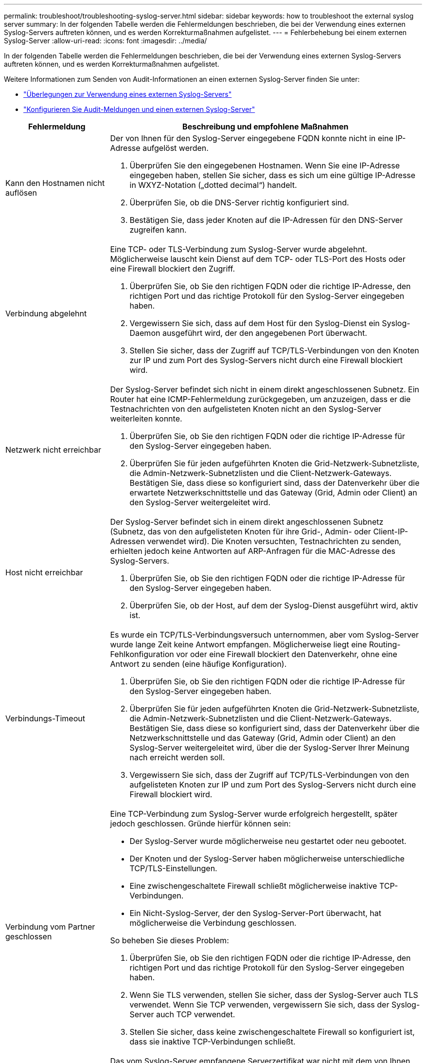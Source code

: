 ---
permalink: troubleshoot/troubleshooting-syslog-server.html 
sidebar: sidebar 
keywords: how to troubleshoot the external syslog server 
summary: In der folgenden Tabelle werden die Fehlermeldungen beschrieben, die bei der Verwendung eines externen Syslog-Servers auftreten können, und es werden Korrekturmaßnahmen aufgelistet. 
---
= Fehlerbehebung bei einem externen Syslog-Server
:allow-uri-read: 
:icons: font
:imagesdir: ../media/


[role="lead"]
In der folgenden Tabelle werden die Fehlermeldungen beschrieben, die bei der Verwendung eines externen Syslog-Servers auftreten können, und es werden Korrekturmaßnahmen aufgelistet.

Weitere Informationen zum Senden von Audit-Informationen an einen externen Syslog-Server finden Sie unter:

* link:../monitor/considerations-for-external-syslog-server.html["Überlegungen zur Verwendung eines externen Syslog-Servers"]
* link:../monitor/configure-audit-messages.html["Konfigurieren Sie Audit-Meldungen und einen externen Syslog-Server"]


[cols="1a,3a"]
|===
| Fehlermeldung | Beschreibung und empfohlene Maßnahmen 


 a| 
Kann den Hostnamen nicht auflösen
 a| 
Der von Ihnen für den Syslog-Server eingegebene FQDN konnte nicht in eine IP-Adresse aufgelöst werden.

. Überprüfen Sie den eingegebenen Hostnamen.  Wenn Sie eine IP-Adresse eingegeben haben, stellen Sie sicher, dass es sich um eine gültige IP-Adresse in WXYZ-Notation („dotted decimal“) handelt.
. Überprüfen Sie, ob die DNS-Server richtig konfiguriert sind.
. Bestätigen Sie, dass jeder Knoten auf die IP-Adressen für den DNS-Server zugreifen kann.




 a| 
Verbindung abgelehnt
 a| 
Eine TCP- oder TLS-Verbindung zum Syslog-Server wurde abgelehnt.  Möglicherweise lauscht kein Dienst auf dem TCP- oder TLS-Port des Hosts oder eine Firewall blockiert den Zugriff.

. Überprüfen Sie, ob Sie den richtigen FQDN oder die richtige IP-Adresse, den richtigen Port und das richtige Protokoll für den Syslog-Server eingegeben haben.
. Vergewissern Sie sich, dass auf dem Host für den Syslog-Dienst ein Syslog-Daemon ausgeführt wird, der den angegebenen Port überwacht.
. Stellen Sie sicher, dass der Zugriff auf TCP/TLS-Verbindungen von den Knoten zur IP und zum Port des Syslog-Servers nicht durch eine Firewall blockiert wird.




 a| 
Netzwerk nicht erreichbar
 a| 
Der Syslog-Server befindet sich nicht in einem direkt angeschlossenen Subnetz.  Ein Router hat eine ICMP-Fehlermeldung zurückgegeben, um anzuzeigen, dass er die Testnachrichten von den aufgelisteten Knoten nicht an den Syslog-Server weiterleiten konnte.

. Überprüfen Sie, ob Sie den richtigen FQDN oder die richtige IP-Adresse für den Syslog-Server eingegeben haben.
. Überprüfen Sie für jeden aufgeführten Knoten die Grid-Netzwerk-Subnetzliste, die Admin-Netzwerk-Subnetzlisten und die Client-Netzwerk-Gateways.  Bestätigen Sie, dass diese so konfiguriert sind, dass der Datenverkehr über die erwartete Netzwerkschnittstelle und das Gateway (Grid, Admin oder Client) an den Syslog-Server weitergeleitet wird.




 a| 
Host nicht erreichbar
 a| 
Der Syslog-Server befindet sich in einem direkt angeschlossenen Subnetz (Subnetz, das von den aufgelisteten Knoten für ihre Grid-, Admin- oder Client-IP-Adressen verwendet wird).  Die Knoten versuchten, Testnachrichten zu senden, erhielten jedoch keine Antworten auf ARP-Anfragen für die MAC-Adresse des Syslog-Servers.

. Überprüfen Sie, ob Sie den richtigen FQDN oder die richtige IP-Adresse für den Syslog-Server eingegeben haben.
. Überprüfen Sie, ob der Host, auf dem der Syslog-Dienst ausgeführt wird, aktiv ist.




 a| 
Verbindungs-Timeout
 a| 
Es wurde ein TCP/TLS-Verbindungsversuch unternommen, aber vom Syslog-Server wurde lange Zeit keine Antwort empfangen.  Möglicherweise liegt eine Routing-Fehlkonfiguration vor oder eine Firewall blockiert den Datenverkehr, ohne eine Antwort zu senden (eine häufige Konfiguration).

. Überprüfen Sie, ob Sie den richtigen FQDN oder die richtige IP-Adresse für den Syslog-Server eingegeben haben.
. Überprüfen Sie für jeden aufgeführten Knoten die Grid-Netzwerk-Subnetzliste, die Admin-Netzwerk-Subnetzlisten und die Client-Netzwerk-Gateways.  Bestätigen Sie, dass diese so konfiguriert sind, dass der Datenverkehr über die Netzwerkschnittstelle und das Gateway (Grid, Admin oder Client) an den Syslog-Server weitergeleitet wird, über die der Syslog-Server Ihrer Meinung nach erreicht werden soll.
. Vergewissern Sie sich, dass der Zugriff auf TCP/TLS-Verbindungen von den aufgelisteten Knoten zur IP und zum Port des Syslog-Servers nicht durch eine Firewall blockiert wird.




 a| 
Verbindung vom Partner geschlossen
 a| 
Eine TCP-Verbindung zum Syslog-Server wurde erfolgreich hergestellt, später jedoch geschlossen.  Gründe hierfür können sein:

* Der Syslog-Server wurde möglicherweise neu gestartet oder neu gebootet.
* Der Knoten und der Syslog-Server haben möglicherweise unterschiedliche TCP/TLS-Einstellungen.
* Eine zwischengeschaltete Firewall schließt möglicherweise inaktive TCP-Verbindungen.
* Ein Nicht-Syslog-Server, der den Syslog-Server-Port überwacht, hat möglicherweise die Verbindung geschlossen.


So beheben Sie dieses Problem:

. Überprüfen Sie, ob Sie den richtigen FQDN oder die richtige IP-Adresse, den richtigen Port und das richtige Protokoll für den Syslog-Server eingegeben haben.
. Wenn Sie TLS verwenden, stellen Sie sicher, dass der Syslog-Server auch TLS verwendet.  Wenn Sie TCP verwenden, vergewissern Sie sich, dass der Syslog-Server auch TCP verwendet.
. Stellen Sie sicher, dass keine zwischengeschaltete Firewall so konfiguriert ist, dass sie inaktive TCP-Verbindungen schließt.




 a| 
TLS-Zertifikatfehler
 a| 
Das vom Syslog-Server empfangene Serverzertifikat war nicht mit dem von Ihnen bereitgestellten CA-Zertifikatpaket und Client-Zertifikat kompatibel.

. Bestätigen Sie, dass das CA-Zertifikatpaket und das Client-Zertifikat (sofern vorhanden) mit dem Server-Zertifikat auf dem Syslog-Server kompatibel sind.
. Bestätigen Sie, dass die Identitäten im Serverzertifikat vom Syslog-Server die erwarteten IP- oder FQDN-Werte enthalten.




 a| 
Weiterleitung ausgesetzt
 a| 
Syslog-Datensätze werden nicht mehr an den Syslog-Server weitergeleitet und StorageGRID kann den Grund dafür nicht erkennen.

Überprüfen Sie die mit diesem Fehler bereitgestellten Debugprotokolle, um die Grundursache zu ermitteln.



 a| 
TLS-Sitzung beendet
 a| 
Der Syslog-Server hat die TLS-Sitzung beendet und StorageGRID kann den Grund nicht erkennen.

. Überprüfen Sie die mit diesem Fehler bereitgestellten Debugprotokolle, um die Grundursache zu ermitteln.
. Überprüfen Sie, ob Sie den richtigen FQDN oder die richtige IP-Adresse, den richtigen Port und das richtige Protokoll für den Syslog-Server eingegeben haben.
. Wenn Sie TLS verwenden, stellen Sie sicher, dass der Syslog-Server auch TLS verwendet.  Wenn Sie TCP verwenden, vergewissern Sie sich, dass der Syslog-Server auch TCP verwendet.
. Bestätigen Sie, dass das CA-Zertifikatpaket und das Client-Zertifikat (sofern vorhanden) mit dem Server-Zertifikat des Syslog-Servers kompatibel sind.
. Bestätigen Sie, dass die Identitäten im Serverzertifikat vom Syslog-Server die erwarteten IP- oder FQDN-Werte enthalten.




 a| 
Ergebnisabfrage fehlgeschlagen
 a| 
Der für die Konfiguration und das Testen des Syslog-Servers verwendete Admin-Knoten kann keine Testergebnisse von den aufgelisteten Knoten anfordern.  Möglicherweise sind ein oder mehrere Knoten ausgefallen.

. Befolgen Sie die Standardschritte zur Fehlerbehebung, um sicherzustellen, dass die Knoten online sind und alle erwarteten Dienste ausgeführt werden.
. Starten Sie den Miscd-Dienst auf den aufgelisteten Knoten neu.


|===